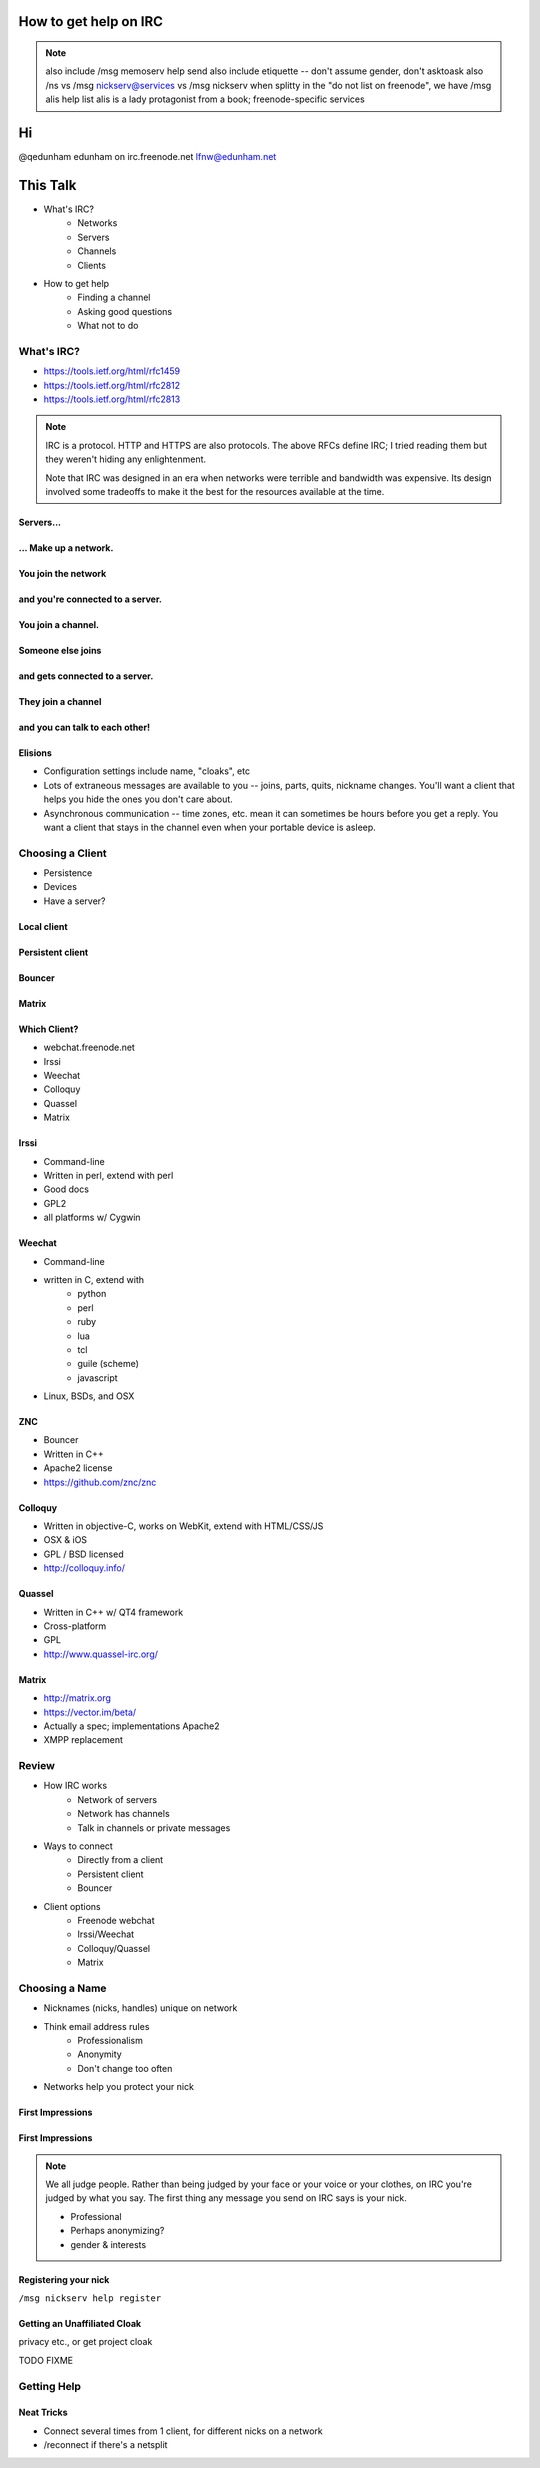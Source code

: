 ======================
How to get help on IRC
======================

.. note:: also include /msg memoserv help send
         also include etiquette -- don't assume gender, don't asktoask
         also /ns vs /msg nickserv@services vs /msg nickserv when splitty
         in the "do not list on freenode", we have /msg alis help list
         alis is a lady protagonist from a book; freenode-specific services

==
Hi
==

.. figure:: static/e-with-penguins.jpg
    :align: right

@qedunham
edunham on irc.freenode.net
lfnw@edunham.net

=========
This Talk
=========

* What's IRC?
    * Networks
    * Servers
    * Channels
    * Clients
* How to get help
    * Finding a channel
    * Asking good questions
    * What not to do

What's IRC?
===========

* https://tools.ietf.org/html/rfc1459
* https://tools.ietf.org/html/rfc2812
* https://tools.ietf.org/html/rfc2813

.. note::

    IRC is a protocol. HTTP and HTTPS are also protocols. The above RFCs
    define IRC; I tried reading them but they weren't hiding any
    enlightenment.

    Note that IRC was designed in an era when networks were terrible and
    bandwidth was expensive. Its design involved some tradeoffs to make it the
    best for the resources available at the time.

Servers...
----------

.. figure:: static/network.png
    :align: center


... Make up a network.
----------------------

.. figure:: static/network-abstraction.png
    :align: center

You join the network
--------------------

.. figure:: static/purple-says-connect.png
    :align: center

and you're connected to a server.
---------------------------------

.. figure:: static/purple-is-on-venus.png
    :align: center

You join a channel.
-------------------

.. figure:: static/purple-joins-chat.png
    :align: center

Someone else joins
------------------

.. figure:: static/green-joins-network.png
    :align: center

and gets connected to a server.
-------------------------------

.. figure:: static/green-is-on-saturn.png
    :align: center

They join a channel
-------------------

.. figure:: static/green-joins-chat.png
    :align: center

and you can talk to each other!
-------------------------------

.. figure:: static/message-goes-through-network.png
    :align: center

Elisions
--------

* Configuration settings include name, "cloaks", etc

* Lots of extraneous messages are available to you -- joins, parts, quits,
  nickname changes. You'll want a client that helps you hide the ones you
  don't care about.

* Asynchronous communication -- time zones, etc. mean it can sometimes be
  hours before you get a reply. You want a client that stays in the channel
  even when your portable device is asleep.

Choosing a Client
=================

* Persistence
* Devices
* Have a server?

Local client
------------

.. figure:: static/local-client.png
    :align: center

Persistent client
-----------------

.. figure:: static/irssi-or-weechat.png
    :align: center

Bouncer
-------

.. figure:: static/znc.png
    :align: center

Matrix
------

.. figure:: static/matrix-diagram.png
    :align: center


Which Client?
-------------

* webchat.freenode.net
* Irssi
* Weechat
* Colloquy
* Quassel
* Matrix

Irssi
-----

.. figure:: static/irssi.png
    :align: right

* Command-line
* Written in perl, extend with perl
* Good docs
* GPL2
* all platforms w/ Cygwin

Weechat
-------

.. figure:: static/weechat.png
    :align: right

* Command-line
* written in C, extend with
    * python
    * perl
    * ruby
    * lua
    * tcl
    * guile (scheme)
    * javascript
* Linux, BSDs, and OSX

ZNC
---

.. figure:: static/znc-web-ui.png
    :align: right

* Bouncer
* Written in C++
* Apache2 license
* https://github.com/znc/znc

Colloquy
--------

.. figure:: static/colloquy.png
    :align: right

* Written in objective-C, works on WebKit, extend with HTML/CSS/JS
* OSX & iOS
* GPL / BSD licensed
* http://colloquy.info/

Quassel
-------

.. figure:: static/quassel-on-windows.png
    :align: right

* Written in C++ w/ QT4 framework
* Cross-platform
* GPL
* http://www.quassel-irc.org/

Matrix
------

.. figure:: static/matrix-vector.png
    :align: right

* http://matrix.org
* https://vector.im/beta/
* Actually a spec; implementations Apache2
* XMPP replacement

Review
======

* How IRC works
    * Network of servers
    * Network has channels
    * Talk in channels or private messages
* Ways to connect
    * Directly from a client
    * Persistent client
    * Bouncer
* Client options
    * Freenode webchat
    * Irssi/Weechat
    * Colloquy/Quassel
    * Matrix

Choosing a Name
===============

* Nicknames (nicks, handles) unique on network
* Think email address rules
    * Professionalism
    * Anonymity
    * Don't change too often
* Networks help you protect your nick

First Impressions
-----------------

.. figure:: static/e-with-penguins.jpg
    :align: center

First Impressions
-----------------

.. figure:: static/e-washing-a-chicken.jpg
    :align: center


.. note::

    We all judge people. Rather than being judged by your face or
    your voice or your clothes, on IRC you're judged by what you say. The first
    thing any message you send on IRC says is your nick.

    * Professional
    * Perhaps anonymizing?
    * gender & interests

Registering your nick
---------------------

``/msg nickserv help register``

Getting an Unaffiliated Cloak
-----------------------------

privacy etc., or get project cloak

TODO FIXME

Getting Help
============



Neat Tricks
-----------

* Connect several times from 1 client, for different nicks on a network
* /reconnect if there's a netsplit

